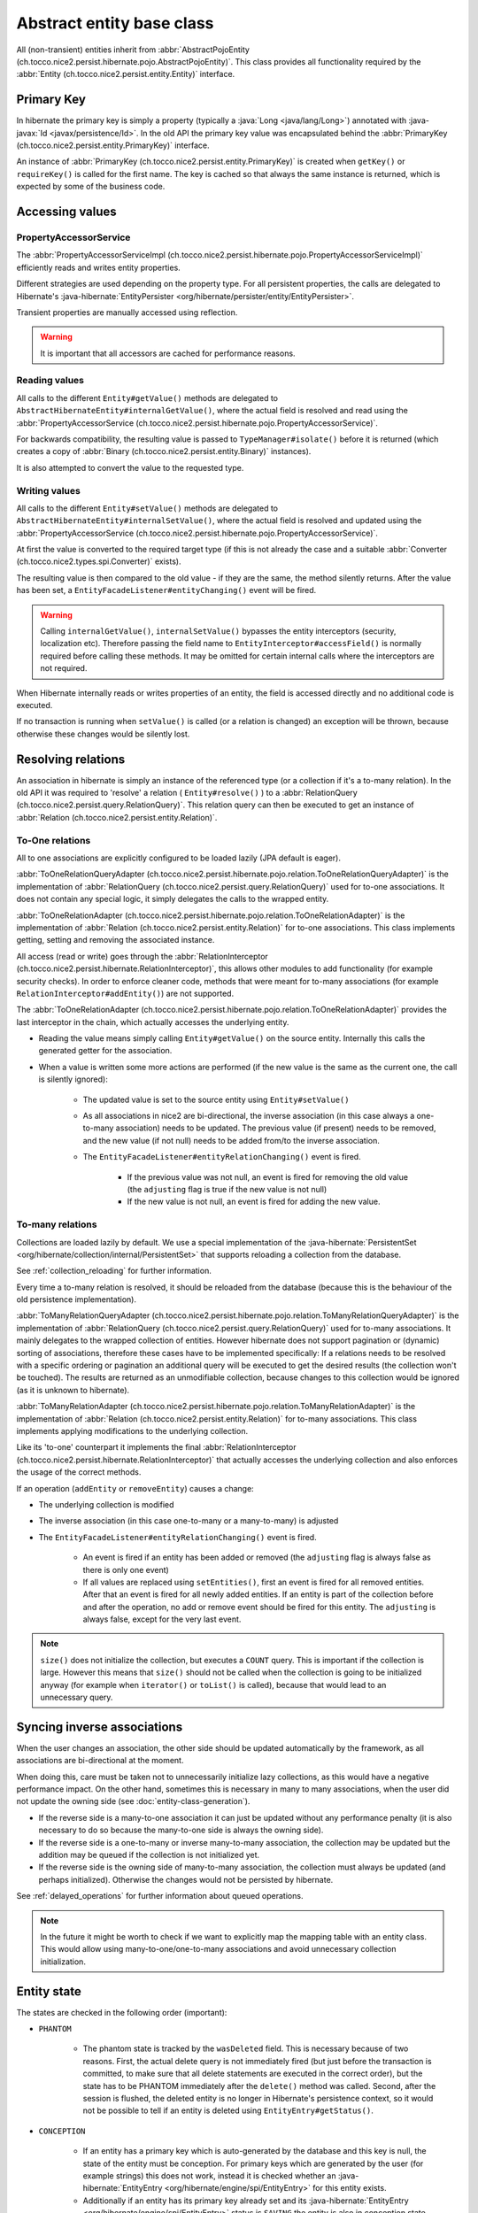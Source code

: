 Abstract entity base class
==========================

All (non-transient) entities inherit from :abbr:`AbstractPojoEntity (ch.tocco.nice2.persist.hibernate.pojo.AbstractPojoEntity)`.
This class provides all functionality required by the :abbr:`Entity (ch.tocco.nice2.persist.entity.Entity)` interface.


Primary Key
-----------

In hibernate the primary key is simply a property (typically a :java:`Long <java/lang/Long>`) annotated
with :java-javax:`Id <javax/persistence/Id>`. In the old API the primary key value was encapsulated behind the
:abbr:`PrimaryKey (ch.tocco.nice2.persist.entity.PrimaryKey)` interface.

An instance of :abbr:`PrimaryKey (ch.tocco.nice2.persist.entity.PrimaryKey)` is created when ``getKey()`` or ``requireKey()``
is called for the first name. The key is cached so that always the same instance is returned, which is expected by
some of the business code.

Accessing values
----------------

PropertyAccessorService
^^^^^^^^^^^^^^^^^^^^^^^

The :abbr:`PropertyAccessorServiceImpl (ch.tocco.nice2.persist.hibernate.pojo.PropertyAccessorServiceImpl)` efficiently
reads and writes entity properties.

Different strategies are used depending on the property type. For all persistent properties, the calls are delegated
to Hibernate's :java-hibernate:`EntityPersister <org/hibernate/persister/entity/EntityPersister>`.

Transient properties are manually accessed using reflection.

.. warning::

    It is important that all accessors are cached for
    performance reasons.

Reading values
^^^^^^^^^^^^^^

All calls to the different ``Entity#getValue()`` methods are delegated to ``AbstractHibernateEntity#internalGetValue()``,
where the actual field is resolved and read using the :abbr:`PropertyAccessorService (ch.tocco.nice2.persist.hibernate.pojo.PropertyAccessorService)`.

For backwards compatibility, the resulting value is passed to ``TypeManager#isolate()`` before it is returned
(which creates a copy of :abbr:`Binary (ch.tocco.nice2.persist.entity.Binary)` instances).

It is also attempted to convert the value to the requested type.

Writing values
^^^^^^^^^^^^^^

All calls to the different ``Entity#setValue()`` methods are delegated to ``AbstractHibernateEntity#internalSetValue()``,
where the actual field is resolved and updated using the :abbr:`PropertyAccessorService (ch.tocco.nice2.persist.hibernate.pojo.PropertyAccessorService)`.

At first the value is converted to the required target type (if this is not already the case and a suitable
:abbr:`Converter (ch.tocco.nice2.types.spi.Converter)` exists).

The resulting value is then compared to the old value - if they are the same, the method silently returns.
After the value has been set, a ``EntityFacadeListener#entityChanging()`` event will be fired.

.. warning::
    Calling ``internalGetValue()``, ``internalSetValue()`` bypasses the
    entity interceptors (security, localization etc). Therefore passing the field name to ``EntityInterceptor#accessField()`` is
    normally required before calling these methods. It may be omitted for certain internal calls where the interceptors
    are not required.

When Hibernate internally reads or writes properties of an entity, the field is accessed directly and no
additional code is executed.

If no transaction is running when ``setValue()`` is called (or a relation is changed) an exception will be thrown,
because otherwise these changes would be silently lost.

Resolving relations
-------------------

An association in hibernate is simply an instance of the referenced type (or a collection if it's a to-many relation).
In the old API it was required to 'resolve' a relation ( ``Entity#resolve()`` ) to a :abbr:`RelationQuery (ch.tocco.nice2.persist.query.RelationQuery)`.
This relation query can then be executed to get an instance of :abbr:`Relation (ch.tocco.nice2.persist.entity.Relation)`.

To-One relations
^^^^^^^^^^^^^^^^

All to one associations are explicitly configured to be loaded lazily (JPA default is eager).

:abbr:`ToOneRelationQueryAdapter (ch.tocco.nice2.persist.hibernate.pojo.relation.ToOneRelationQueryAdapter)` is the
implementation of :abbr:`RelationQuery (ch.tocco.nice2.persist.query.RelationQuery)` used for to-one associations.
It does not contain any special logic, it simply delegates the calls to the wrapped entity.

:abbr:`ToOneRelationAdapter (ch.tocco.nice2.persist.hibernate.pojo.relation.ToOneRelationAdapter)` is the implementation
of :abbr:`Relation (ch.tocco.nice2.persist.entity.Relation)` for to-one associations. This class implements getting, setting
and removing the associated instance.

All access (read or write) goes through the :abbr:`RelationInterceptor (ch.tocco.nice2.persist.hibernate.RelationInterceptor)`,
this allows other modules to add functionality (for example security checks).
In order to enforce cleaner code, methods that were meant for to-many associations (for example ``RelationInterceptor#addEntity()``)
are not supported.

The :abbr:`ToOneRelationAdapter (ch.tocco.nice2.persist.hibernate.pojo.relation.ToOneRelationAdapter)` provides the last
interceptor in the chain, which actually accesses the underlying entity.

* Reading the value means simply calling ``Entity#getValue()`` on the source entity. Internally this calls the generated
  getter for the association.
* When a value is written some more actions are performed (if the new value is the same as the current one, the call is silently ignored):

    * The updated value is set to the source entity using ``Entity#setValue()``
    * As all associations in nice2 are bi-directional, the inverse association (in this case always a one-to-many association)
      needs to be updated. The previous value (if present) needs to be removed, and the new
      value (if not null) needs to be added from/to the inverse association.
    * The ``EntityFacadeListener#entityRelationChanging()`` event is fired.

        * If the previous value was not null, an event is fired for removing the old value (the ``adjusting`` flag is true if the new value is not null)
        * If the new value is not null, an event is fired for adding the new value.

To-many relations
^^^^^^^^^^^^^^^^^

Collections are loaded lazily by default. We use a special implementation of the :java-hibernate:`PersistentSet <org/hibernate/collection/internal/PersistentSet>`
that supports reloading a collection from the database.

See :ref:`collection_reloading` for further information.

Every time a to-many relation is resolved, it should be reloaded from the database (because this is the behaviour of the
old persistence implementation).

:abbr:`ToManyRelationQueryAdapter (ch.tocco.nice2.persist.hibernate.pojo.relation.ToManyRelationQueryAdapter)` is the
implementation of :abbr:`RelationQuery (ch.tocco.nice2.persist.query.RelationQuery)` used for to-many associations.
It mainly delegates to the wrapped collection of entities.
However hibernate does not support pagination or (dynamic) sorting of associations, therefore these cases have to be
implemented specifically: If a relations needs to be resolved with a specific ordering or pagination an additional query
will be executed to get the desired results (the collection won't be touched). The results are returned as an
unmodifiable collection, because changes to this collection would be ignored (as it is unknown to hibernate).

:abbr:`ToManyRelationAdapter (ch.tocco.nice2.persist.hibernate.pojo.relation.ToManyRelationAdapter)` is the implementation
of :abbr:`Relation (ch.tocco.nice2.persist.entity.Relation)` for to-many associations. This class implements applying
modifications to the underlying collection.

Like its 'to-one' counterpart it implements the final :abbr:`RelationInterceptor (ch.tocco.nice2.persist.hibernate.RelationInterceptor)`
that actually accesses the underlying collection and also enforces the usage of the correct methods.

If an operation (``addEntity`` or ``removeEntity``) causes a change:

* The underlying collection is modified
* The inverse association (in this case one-to-many or a many-to-many) is adjusted
* The ``EntityFacadeListener#entityRelationChanging()`` event is fired.

    * An event is fired if an entity has been added or removed (the ``adjusting`` flag is always false as there is only one event)
    * If all values are replaced using ``setEntities()``, first an event is fired for all removed entities. After that an event is fired for
      all newly added entities. If an entity is part of the collection before and after the operation, no add or
      remove event should be fired for this entity. The ``adjusting`` is always false, except for the very last event.

.. note::

    ``size()`` does not initialize the collection, but executes a ``COUNT`` query. This is important if the collection is
    large. However this means that ``size()`` should not be called when the collection is going to be initialized anyway
    (for example when ``iterator()`` or ``toList()`` is called), because that would lead to an unnecessary query.

Syncing inverse associations
----------------------------

When the user changes an association, the other side should be updated automatically by the framework,
as all associations are bi-directional at the moment.

When doing this, care must be taken not to unnecessarily initialize lazy collections, as this would have a negative
performance impact.
On the other hand, sometimes this is necessary in many to many associations, when the user did not update the owning
side (see :doc:`entity-class-generation`).

* If the reverse side is a many-to-one association it can just be updated without any performance penalty (it is also necessary to do so
  because the many-to-one side is always the owning side).
* If the reverse side is a one-to-many or inverse many-to-many association, the collection may be updated but the
  addition may be queued if the collection is not initialized yet.
* If the reverse side is the owning side of many-to-many association, the collection must always be updated (and perhaps
  initialized). Otherwise the changes would not be persisted by hibernate.

See :ref:`delayed_operations` for further information about queued operations.

.. note::
    In the future it might be worth to check if we want to explicitly map the mapping table with an entity class. This would allow
    using many-to-one/one-to-many associations and avoid unnecessary collection initialization.

Entity state
------------

The states are checked in the following order (important):

* ``PHANTOM``

    * The phantom state is tracked by the ``wasDeleted`` field. This is necessary because of two reasons.
      First, the actual delete query is not immediately fired (but just before the transaction is committed,
      to make sure that all delete statements are executed in the correct order), but the state has to be PHANTOM
      immediately after the ``delete()`` method was called. Second, after the session is flushed, the deleted entity
      is no longer in Hibernate's persistence context, so it would not be possible to tell if an entity is deleted
      using ``EntityEntry#getStatus()``.

* ``CONCEPTION``

    * If an entity has a primary key which is auto-generated by the database and this key is null, the state of the
      entity must be conception. For primary keys which are generated by the user (for example strings) this does not work,
      instead it is checked whether an :java-hibernate:`EntityEntry <org/hibernate/engine/spi/EntityEntry>` for this entity
      exists.
    * Additionally if an entity has its primary key already set and its :java-hibernate:`EntityEntry <org/hibernate/engine/spi/EntityEntry>`
      status is ``SAVING`` the entity is also in conception state. This can happen when ``Entity#getState()`` is called from
      inside a validator (see ``ValidationInterceptor#onSave()``).

* ``INVALID``

    * If there is no :java-hibernate:`EntityEntry <org/hibernate/engine/spi/EntityEntry>` for an entity and it is not in
      conception state or deleted, it must be invalid.

* ``DIRTY``

    * See `Dirty checking`_

* ``CLEAN``

    * If all other states do not apply, the entity must be clean (that means persisted and unchanged).

Dirty checking
--------------

The :abbr:`Entity (ch.tocco.nice2.persist.entity.Entity)` interface differentiates between ``touched`` and ``changed``
properties. A field is touched when ``setValue()`` has been called at least once for that field, even if the value is still the same.
As this distinction rarely makes sense, we no longer support it - only ``changed`` fields are returned from the
dirty checking methods (for example ``Entity#getChangedFields()`` or ``Entity#getTouchedFields()``).

The dirty fields are managed by the abstract base class :abbr:`AbstractDirtyCheckingEntity (ch.tocco.nice2.persist.hibernate.pojo.AbstractDirtyCheckingEntity)`
in the ``changedFields`` property.
All calls to the setter methods are intercepted using a custom :abbr:`PropertyAccessorService (ch.tocco.nice2.persist.hibernate.pojo.PropertyAccessorService)`.
If the value to be set is different from the `Old value`_, the field is marked as changed.

To check for modified collections (to-many relations) we can simply use the ``isDirty()`` method of the
:java-hibernate:`PersistentCollection <org/hibernate/collection/spi/PersistentCollection>`.

The list of changed fields needs to be reset when the changes are flushed to the database. This is done by the
:abbr:`ValidationInterceptor (ch.tocco.nice2.persist.hibernate.validation.ValidationInterceptor)` after the entity
validation has been completed.

.. note::
    Instead of manually keeping track of all the changes it would be possible to just always compare the current value
    with the old value, when we need the changed fields. However this is a bit of a performance problem, because the
    changed fields are needed quite often, especially by ``Entity#getState()`` to check if the current state is ``DIRTY``.

.. todo::
    Perhaps `hibernate bytecode enhancement <https://docs.jboss.org/hibernate/orm/5.2/topical/html_single/bytecode/BytecodeEnhancement.html>`_
    may be used in the future.

Old value
---------

The :abbr:`Entity (ch.tocco.nice2.persist.entity.Entity)` interface allows to query for the old value. This is the value
of a certain property when it was loaded from the database at the beginning of the transaction, ignoring all
uncommitted changes.

This is achieved by checking the 'loaded state' of the :java-hibernate:`EntityEntry <org/hibernate/engine/spi/EntityEntry>`,
which can be retrieved from the :java-hibernate:`PersistenceContext <org/hibernate/engine/spi/PersistenceContext>`.
This is where hibernate stores the state of the entity when it is loaded and this state is also used for hibernate's
default dirty checking mechanism.

EntityInterceptor
-----------------

The :abbr:`EntityInterceptor (ch.tocco.nice2.persist.hibernate.EntityInterceptor)` interface allows
customizing the core entity functionality. The following functions can be intercepted:

    * Reading and writing fields
    * Deleting entities
    * Modifying relations

An entity interceptor instance is injected into every entity by the :abbr:`EntityFactoryImpl (ch.tocco.nice2.persist.hibernate.pojo.EntityFactoryImpl)`.
The instance is created by the :abbr:`EntityInterceptorFactoryImpl (ch.tocco.nice2.persist.hibernate.interceptor.EntityInterceptorFactoryImpl)`
which combines all interceptor contributions into an interceptor chain.
The inner most interceptor (which actually accesses the entity fields and so on) is provided by the entity itself
(``AbstractHibernateEntity#getInnerInterceptor()``).

.. note::

    The inner interceptor is wrapped in a :abbr:`LazyInterceptor (ch.tocco.nice2.persist.hibernate.interceptor.EntityInterceptorFactoryImpl.LazyInterceptor)`
    to avoid recursive proxy initialization (``Entity#getValue()`` -> ``proxy initialization`` ->
    ``EntityFactory#createInstance()`` -> ``Entity#getInnerInterceptor()`` -> ``proxy initialization`` ...).


Accessing values
^^^^^^^^^^^^^^^^

The method ``EntityInterceptor#accessField()`` can be used to intercept read or write access to a field.
It is always called when a value is accessed by the entity (typically when ``Entity#get/setValue()`` is called).

The default inner interceptor simply resolves the field name using the :abbr:`FieldResolver (ch.tocco.nice2.persist.hibernate.interceptor.FieldResolver)`.
If write access is requested it additionally checks if the field is not a primary key or other generated field.

The :abbr:`SecurityEntityInterceptorContribution (ch.tocco.nice2.persist.security.hibernate.SecurityEntityInterceptorContribution)`
uses this method to check the read or write permission of the given field. If the given field is a localized field, the base field (``label``
instead of ``label_de``) is used to check permissions.

Deleting entities
^^^^^^^^^^^^^^^^^

``EntityInterceptor#deleteEntity()`` is called when an entity is deleted (``Entity#delete()``).
The inner interceptor fires an ``EntityFacadeListener#entityDeleting()`` event and (unless the entity is unsaved)
schedules the entity for deletion with the :abbr:`EntityTransactionContext (ch.tocco.nice2.persist.hibernate.cascade.EntityTransactionContext)`.

In addition the :abbr:`SecurityEntityInterceptorContribution (ch.tocco.nice2.persist.security.hibernate.SecurityEntityInterceptorContribution)`
checks if the ``delete`` permission is granted for the current user.

Modifying relations
^^^^^^^^^^^^^^^^^^^

A :abbr:`RelationInterceptor (ch.tocco.nice2.persist.hibernate.RelationInterceptor)` can be obtained from
the entity interceptor using ``createRelationInterceptor()``. The relation interceptor can be used to intercept
:abbr:`Relation (ch.tocco.nice2.persist.entity.Relation)` modifications.

The inner interceptors are provided by the :abbr:`AbstractRelationAdapter (ch.tocco.nice2.persist.hibernate.pojo.relation.AbstractRelationAdapter)`
implementations. These update the relation value or collection and fire an ``EntityFacadeListener#entityRelationChanging()`` event.

In addition the :abbr:`SecurityEntityInterceptorContribution (ch.tocco.nice2.persist.security.hibernate.SecurityEntityInterceptorContribution)`
checks if the current user is allowed to modify a relation.

The :abbr:`BusinessUnitEntityInterceptor (ch.tocco.nice2.businessunit.impl.intercept.BusinessUnitEntityInterceptorContribution.BusinessUnitEntityInterceptor)`
checks if the business unit of an entity may be manually changed by the user (only business unit types ``MANUAL_SET``
and ``NONE`` may be changed by the user).

FieldResolver
^^^^^^^^^^^^^

The :abbr:`FieldResolverImpl (ch.tocco.nice2.persist.hibernate.interceptor.FieldResolverImpl)` resolves a property name
to the name of the corresponding entity field.
Usually the property name is equal to the entity field name, however there are two exceptions:

    * Localized fields: if the base field of a localized field is requested (e.g. ``label``) it is resolved to the
      field of the current locale (e.g. ``label_de``).
    * When java reserved words are used as a field name in the entity model, the field name needs to be adjusted
      (see ``PojoUtils.normalizeFieldName()``).

It is called whenever a field is accessed or referenced by name, for example when reading or writing fields or when compiling
queries.